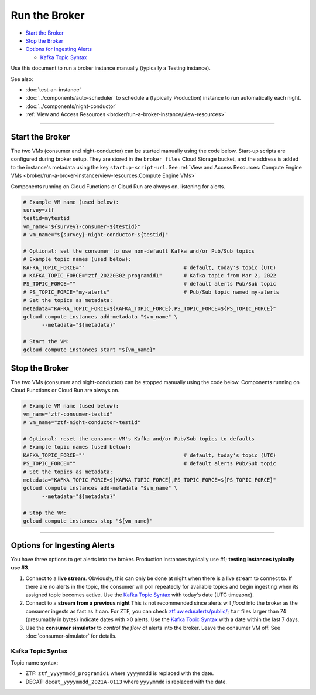 Run the Broker
==============

-  `Start the Broker`_
-  `Stop the Broker`_
-  `Options for Ingesting Alerts`_

   -  `Kafka Topic Syntax`_

Use this document to run a broker instance manually (typically a Testing
instance).

See also:

- :doc:`test-an-instance`
- :doc:`../components/auto-scheduler` to schedule a
  (typically Production) instance to run automatically each night.
- :doc:`../components/night-conductor`
- :ref:`View and Access Resources <broker/run-a-broker-instance/view-resources>`

--------------

Start the Broker
----------------

The two VMs (consumer and night-conductor) can be started manually using the code below.
Start-up scripts are configured during broker setup. They are stored in the
``broker_files`` Cloud Storage bucket, and the address is added to the instance's
metadata using the key ``startup-script-url``.
See :ref:`View and Access Resources: Compute Engine VMs <broker/run-a-broker-instance/view-resources:Compute Engine VMs>`

Components running on Cloud Functions or Cloud Run are always on, listening for alerts.

.. code-block:: bash

    # Example VM name (used below):
    survey=ztf
    testid=mytestid
    vm_name="${survey}-consumer-${testid}"
    # vm_name="${survey}-night-conductor-${testid}"

    # Optional: set the consumer to use non-default Kafka and/or Pub/Sub topics
    # Example topic names (used below):
    KAFKA_TOPIC_FORCE=""                                # default, today's topic (UTC)
    # KAFKA_TOPIC_FORCE="ztf_20220302_programid1"       # Kafka topic from Mar 2, 2022
    PS_TOPIC_FORCE=""                                   # default alerts Pub/Sub topic
    # PS_TOPIC_FORCE="my-alerts"                        # Pub/Sub topic named my-alerts
    # Set the topics as metadata:
    metadata="KAFKA_TOPIC_FORCE=${KAFKA_TOPIC_FORCE},PS_TOPIC_FORCE=${PS_TOPIC_FORCE}"
    gcloud compute instances add-metadata "$vm_name" \
          --metadata="${metadata}"

    # Start the VM:
    gcloud compute instances start "${vm_name}"

Stop the Broker
---------------

The two VMs (consumer and night-conductor) can be stopped manually using the code below.
Components running on Cloud Functions or Cloud Run are always on.

.. code-block:: bash

    # Example VM name (used below):
    vm_name="ztf-consumer-testid"
    # vm_name="ztf-night-conductor-testid"

    # Optional: reset the consumer VM's Kafka and/or Pub/Sub topics to defaults
    # Example topic names (used below):
    KAFKA_TOPIC_FORCE=""                                # default, today's topic (UTC)
    PS_TOPIC_FORCE=""                                   # default alerts Pub/Sub topic
    # Set the topics as metadata:
    metadata="KAFKA_TOPIC_FORCE=${KAFKA_TOPIC_FORCE},PS_TOPIC_FORCE=${PS_TOPIC_FORCE}"
    gcloud compute instances add-metadata "$vm_name" \
          --metadata="${metadata}"

    # Stop the VM:
    gcloud compute instances stop "${vm_name}"

--------------

Options for Ingesting Alerts
----------------------------

You have three options to get alerts into the broker. Production
instances typically use #1; **testing instances typically use #3**.

1. Connect to a **live stream**. Obviously, this can only be done at
   night when there is a live stream to connect to. If there are no
   alerts in the topic, the consumer will poll repeatedly for available
   topics and begin ingesting when its assigned topic becomes active.
   Use the `Kafka Topic Syntax`_ with today's date (UTC timezone).

2. Connect to a **stream from a previous night**
   This is not recommended since alerts will *flood* into the
   broker as the consumer ingests as fast as it can. For ZTF, you can
   check
   `ztf.uw.edu/alerts/public/ <https://ztf.uw.edu/alerts/public/>`__;
   ``tar`` files larger than 74 (presumably in bytes) indicate dates
   with >0 alerts. Use the `Kafka Topic Syntax`_ with a date within the last 7 days.

3. Use the **consumer simulator** to *control the flow* of alerts into the broker.
   Leave the consumer VM off.
   See :doc:`consumer-simulator` for details.

Kafka Topic Syntax
~~~~~~~~~~~~~~~~~~

Topic name syntax:

-  ZTF: ``ztf_yyyymmdd_programid1`` where ``yyyymmdd`` is replaced with
   the date.
-  DECAT: ``decat_yyyymmdd_2021A-0113`` where ``yyyymmdd`` is replaced
   with the date.
